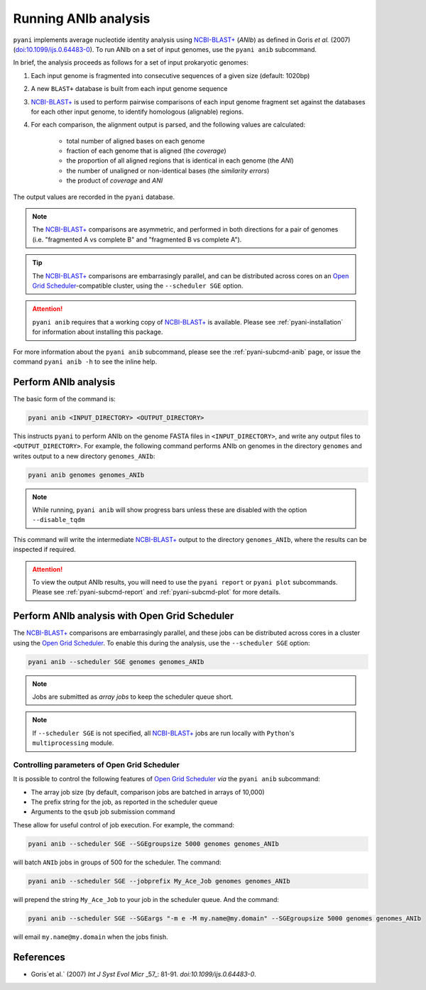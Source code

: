 .. _pyani-run_anib:

=====================
Running ANIb analysis
=====================

``pyani`` implements average nucleotide identity analysis using `NCBI-BLAST+`_ (*ANIb*) as defined in Goris `et al.` (2007) (`doi:10.1099/ijs.0.64483-0`_). To run ANIb on a set of input genomes, use the ``pyani anib`` subcommand.

In brief, the analysis proceeds as follows for a set of input prokaryotic genomes:

1. Each input genome is fragmented into consecutive sequences of a given size (default: 1020bp)
2. A new ``BLAST+`` database is built from each input genome sequence
3. `NCBI-BLAST+`_ is used to perform pairwise comparisons of each input genome fragment set against the databases for each other input genome, to identify homologous (alignable) regions.
4. For each comparison, the alignment output is parsed, and the following values are calculated:

    - total number of aligned bases on each genome
    - fraction of each genome that is aligned (the *coverage*)
    - the proportion of all aligned regions that is identical in each genome (the *ANI*)
    - the number of unaligned or non-identical bases (the *similarity errors*)
    - the product of *coverage* and *ANI*

The output values are recorded in the ``pyani`` database.

.. NOTE::
    The `NCBI-BLAST+`_ comparisons are asymmetric, and performed in both directions for a pair of genomes (i.e. "fragmented A vs complete B" and "fragmented B vs complete A").

.. TIP::
    The `NCBI-BLAST+`_ comparisons are embarrasingly parallel, and can be distributed across cores on an `Open Grid Scheduler`_-compatible cluster, using the ``--scheduler SGE`` option.

.. ATTENTION::
    ``pyani anib`` requires that a working copy of `NCBI-BLAST+`_ is available. Please see :ref:`pyani-installation` for information about installing this package.

For more information about the ``pyani anib`` subcommand, please see the :ref:`pyani-subcmd-anib` page, or issue the command ``pyani anib -h`` to see the inline help.

---------------------
Perform ANIb analysis
---------------------

The basic form of the command is:

.. code-block:: bash

    pyani anib <INPUT_DIRECTORY> <OUTPUT_DIRECTORY>

This instructs ``pyani`` to perform ANIb on the genome FASTA files in ``<INPUT_DIRECTORY>``, and write any output files to ``<OUTPUT_DIRECTORY>``. For example, the following command performs ANIb on genomes in the directory ``genomes`` and writes output to a new directory ``genomes_ANIb``:

.. code-block:: bash

    pyani anib genomes genomes_ANIb

.. NOTE::
    While running, ``pyani anib`` will show progress bars unless these are disabled with the option ``--disable_tqdm``

This command will write the intermediate `NCBI-BLAST+`_ output to the directory ``genomes_ANIb``, where the results can be inspected if required.

..
  I am unsure if this is relevant for anib
  .. code-block:: bash

    $ ls genomes_ANIb/
    nucmer_output

.. ATTENTION::
    To view the output ANIb results, you will need to use the ``pyani report`` or ``pyani plot`` subcommands. Please see :ref:`pyani-subcmd-report` and :ref:`pyani-subcmd-plot` for more details.

----------------------------------------------
Perform ANIb analysis with Open Grid Scheduler
----------------------------------------------

The `NCBI-BLAST+`_ comparisons are embarrasingly parallel, and these jobs can be distributed across cores in a cluster using the `Open Grid Scheduler`_. To enable this during the analysis, use the ``--scheduler SGE`` option:

.. code-block:: bash

    pyani anib --scheduler SGE genomes genomes_ANIb

.. NOTE::
    Jobs are submitted as *array jobs* to keep the scheduler queue short.

.. NOTE::
    If ``--scheduler SGE`` is not specified, all `NCBI-BLAST+`_ jobs are run locally with ``Python``'s ``multiprocessing`` module.

^^^^^^^^^^^^^^^^^^^^^^^^^^^^^^^^^^^^^^^^^^^^^
Controlling parameters of Open Grid Scheduler
^^^^^^^^^^^^^^^^^^^^^^^^^^^^^^^^^^^^^^^^^^^^^

It is possible to control the following features of `Open Grid Scheduler`_ `via` the ``pyani anib`` subcommand:

- The array job size (by default, comparison jobs are batched in arrays of 10,000)
- The prefix string for the job, as reported in the scheduler queue
- Arguments to the ``qsub`` job submission command

These allow for useful control of job execution. For example, the command:

.. code-block:: bash

    pyani anib --scheduler SGE --SGEgroupsize 5000 genomes genomes_ANIb

will batch ``ANIb`` jobs in groups of 500 for the scheduler. The command:

.. code-block:: bash

    pyani anib --scheduler SGE --jobprefix My_Ace_Job genomes genomes_ANIb

will prepend the string ``My_Ace_Job`` to your job in the scheduler queue. And the command:

.. code-block:: bash

    pyani anib --scheduler SGE --SGEargs "-m e -M my.name@my.domain" --SGEgroupsize 5000 genomes genomes_ANIb

will email ``my.name@my.domain`` when the jobs finish.


----------
References
----------

- Goris`et al.` (2007) `Int J Syst Evol Micr` _57_: 81-91. `doi:10.1099/ijs.0.64483-0`.

.. _doi:10.1099/ijs.0.64483-0: https://dx.doi.org/10.1099/ijs.0.64483-0
.. _NCBI-BLAST+: https://blast.ncbi.nlm.nih.gov/Blast.cgi?CMD=Web&PAGE_TYPE=BlastDocs&DOC_TYPE=Download
.. _Open Grid Scheduler: http://gridscheduler.sourceforge.net/
